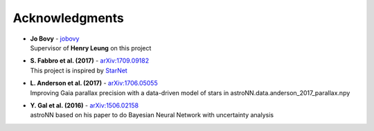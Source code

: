 Acknowledgments
==================

-  | **Jo Bovy** - jobovy_
   | Supervisor of **Henry Leung** on this project

-  | **S. Fabbro et al. (2017)** - `arXiv:1709.09182`_
   | This project is inspired by `StarNet`_

-  | **L. Anderson et al. (2017)** - `arXiv:1706.05055`_
   | Improving Gaia parallax precision with a data-driven model of stars in astroNN.data.anderson_2017_parallax.npy

-  | **Y. Gal et al. (2016)** - `arXiv:1506.02158`_
   | astroNN based on his paper to do Bayesian Neural Network with uncertainty analysis

.. _jobovy: https://github.com/jobovy
.. _arXiv:1709.09182: https://arxiv.org/abs/1709.09182
.. _StarNet: https://github.com/astroai/starnet
.. _arXiv:1706.05055: https://arxiv.org/abs/1706.05055
.. _arXiv:1506.02158: https://arxiv.org/abs/1506.02158